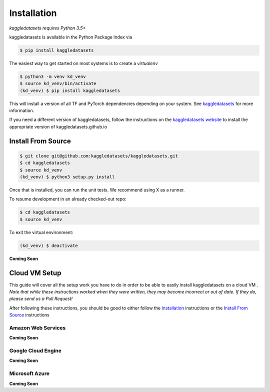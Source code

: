 Installation
============

*kaggledatasets requires Python 3.5+*

kaggledatasets is available in the Python Package Index via

.. code-block:: console

  $ pip install kaggledatasets

The easiest way to get started on most systems is to create a `virtualenv`

.. code-block:: console

  $ python3 -m venv kd_venv
  $ source kd_venv/bin/activate
  (kd_venv) $ pip install kaggledatasets

This will install a version of all TF and PyTorch dependencies depending on your system. See `kaggledatasets <https://kaggledatasets.github.io>`_ for more information.

If you need a different version of kaggledatasets, follow the instructions on the `kaggledatasets website <https://kaggledatasets.github.io>`_ to install the appropriate version of kaggledatasets.github.io

Install From Source
--------------------

.. code-block:: console

  $ git clone git@github.com:kaggledatasets/kaggledatasets.git
  $ cd kaggledatasets
  $ source kd_venv
  (kd_venv) $ python3 setup.py install

Once that is installed, you can run the unit tests. We recommend using X as a runner.

To resume development in an already checked-out repo:

.. code-block:: console

  $ cd kaggledatasets
  $ source kd_venv

To exit the virtual environment:

.. code-block:: console

   (kd_venv) $ deactivate


**Coming Soon**

Cloud VM Setup
---------------

This guide will cover all the setup work you have to do in order to be able to easily install kaggledatasets on a cloud VM
.
*Note that while these instructions worked when they were written, they may become incorrect or out of date. If they do, please send us a Pull Request!*

After following these instructions, you should be good to either follow the `Installation`_ instructions or the `Install From Source`_ instructions

Amazon Web Services
^^^^^^^^^^^^^^^^^^^^
**Coming Soon**

Google Cloud Engine
^^^^^^^^^^^^^^^^^^^^
**Coming Soon**

Microsoft Azure
^^^^^^^^^^^^^^^^^
**Coming Soon**